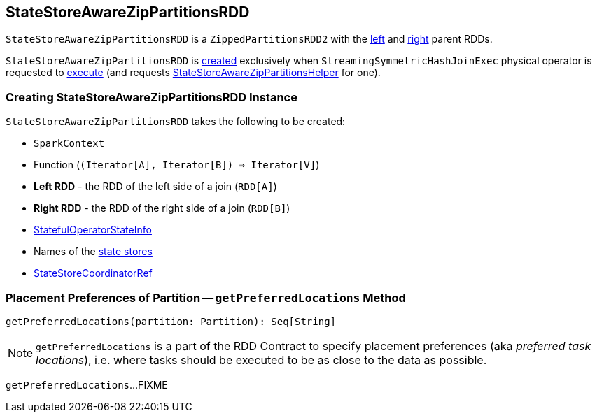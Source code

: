 == [[StateStoreAwareZipPartitionsRDD]] StateStoreAwareZipPartitionsRDD

`StateStoreAwareZipPartitionsRDD` is a `ZippedPartitionsRDD2` with the <<rdd1, left>> and <<rdd2, right>> parent RDDs.

`StateStoreAwareZipPartitionsRDD` is <<creating-instance, created>> exclusively when `StreamingSymmetricHashJoinExec` physical operator is requested to <<spark-sql-streaming-StreamingSymmetricHashJoinExec.adoc#doExecute, execute>> (and requests <<spark-sql-streaming-StateStoreAwareZipPartitionsHelper.adoc#, StateStoreAwareZipPartitionsHelper>> for one).

=== [[creating-instance]] Creating StateStoreAwareZipPartitionsRDD Instance

`StateStoreAwareZipPartitionsRDD` takes the following to be created:

* [[sc]] `SparkContext`
* [[f]] Function (`(Iterator[A], Iterator[B]) => Iterator[V]`)
* [[rdd1]] *Left RDD* - the RDD of the left side of a join (`RDD[A]`)
* [[rdd2]] *Right RDD* - the RDD of the right side of a join (`RDD[B]`)
* [[stateInfo]] <<spark-sql-streaming-StatefulOperatorStateInfo.adoc#, StatefulOperatorStateInfo>>
* [[stateStoreNames]] Names of the <<spark-sql-streaming-StateStore.adoc#, state stores>>
* [[storeCoordinator]] <<spark-sql-streaming-StateStoreCoordinatorRef.adoc#, StateStoreCoordinatorRef>>

=== [[getPreferredLocations]] Placement Preferences of Partition -- `getPreferredLocations` Method

[source, scala]
----
getPreferredLocations(partition: Partition): Seq[String]
----

NOTE: `getPreferredLocations` is a part of the RDD Contract to specify placement preferences (aka _preferred task locations_), i.e. where tasks should be executed to be as close to the data as possible.

`getPreferredLocations`...FIXME
